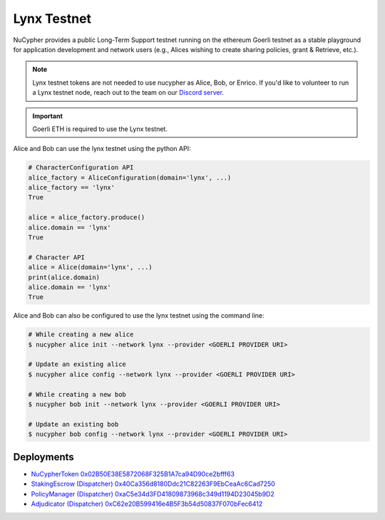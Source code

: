 =============
Lynx Testnet
=============

NuCypher provides a public Long-Term Support testnet running on the ethereum Goerli testnet as a stable playground
for application development and network users (e.g., Alices wishing to create sharing policies, grant & Retrieve, etc.).

.. note::

    Lynx testnet tokens are not needed to use nucypher as Alice, Bob, or Enrico.
    If you'd like to volunteer to run a Lynx testnet node, reach out to the
    team on our `Discord server <https://discord.gg/7rmXa3S>`_.


.. important::

    Goerli ETH is required to use the Lynx testnet.


Alice and Bob can use the lynx testnet using the python API:

.. code:: python

    # CharacterConfiguration API
    alice_factory = AliceConfiguration(domain='lynx', ...)
    alice_factory == 'lynx'
    True

    alice = alice_factory.produce()
    alice.domain == 'lynx'
    True

    # Character API
    alice = Alice(domain='lynx', ...)
    print(alice.domain)
    alice.domain == 'lynx'
    True


Alice and Bob can also be configured to use the lynx testnet using the command line:

.. code::

    # While creating a new alice
    $ nucypher alice init --network lynx --provider <GOERLI PROVIDER URI>

    # Update an existing alice
    $ nucypher alice config --network lynx --provider <GOERLI PROVIDER URI>

    # While creating a new bob
    $ nucypher bob init --network lynx --provider <GOERLI PROVIDER URI>

    # Update an existing bob
    $ nucypher bob config --network lynx --provider <GOERLI PROVIDER URI>



Deployments
-----------

* `NuCypherToken 0x02B50E38E5872068F325B1A7ca94D90ce2bfff63 <https://goerli.etherscan.io/address/0x02B50E38E5872068F325B1A7ca94D90ce2bfff63>`_
* `StakingEscrow (Dispatcher) 0x40Ca356d8180Ddc21C82263F9EbCeaAc6Cad7250 <https://goerli.etherscan.io/address/0x40Ca356d8180Ddc21C82263F9EbCeaAc6Cad7250>`_
* `PolicyManager (Dispatcher) 0xaC5e34d3FD41809873968c349d1194D23045b9D2 <https://goerli.etherscan.io/address/0xaC5e34d3FD41809873968c349d1194D23045b9D2>`_
* `Adjudicator (Dispatcher) 0xC62e20B599416e4B5F3b54d50837F070bFec6412 <https://goerli.etherscan.io/address/0xC62e20B599416e4B5F3b54d50837F070bFec6412>`_
